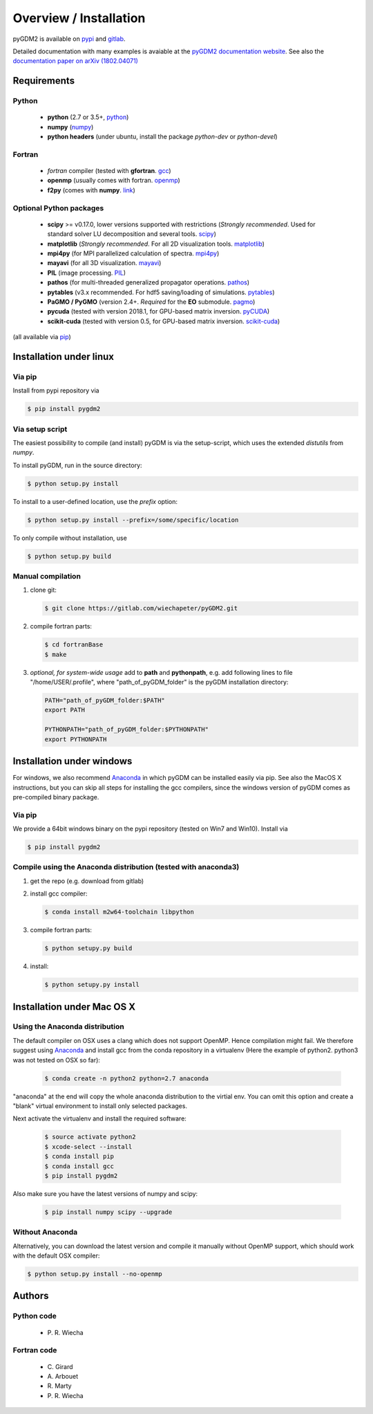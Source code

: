 ***********************************
Overview / Installation
***********************************

pyGDM2 is available on `pypi <https://pypi.python.org/pypi/pygdm2/>`_ and `gitlab <https://gitlab.com/wiechapeter/pyGDM2>`_. 

Detailed documentation with many examples is avaiable at the `pyGDM2 documentation website <https://wiechapeter.gitlab.io/pyGDM2-doc/>`_. See also the `documentation paper on arXiv (1802.04071) <https://arxiv.org/abs/1802.04071>`_




Requirements
================================

Python
------------------
    - **python** (2.7 or 3.5+, `python <https://www.python.org/>`_)
    - **numpy** (`numpy <http://www.numpy.org/>`_)
    - **python headers** (under ubuntu, install the package *python-dev* or *python-devel*)


Fortran
------------------
    - *fortran* compiler (tested with **gfortran**. `gcc <https://gcc.gnu.org/fortran/>`_)
    - **openmp** (usually comes with fortran. `openmp <http://www.openmp.org/>`_)
    - **f2py** (comes with **numpy**. `link <http://www.numpy.org/>`_)


Optional Python packages
-------------------------------------
    - **scipy** >= v0.17.0, lower versions supported with restrictions (*Strongly recommended*. Used for standard solver LU decomposition and several tools. `scipy <https://www.scipy.org/>`_)
    - **matplotlib** (*Strongly recommended*. For all 2D visualization tools. `matplotlib <https://matplotlib.org/>`_)
    - **mpi4py** (for MPI parallelized calculation of spectra. `mpi4py <http://mpi4py.readthedocs.io/en/stable/>`_)
    - **mayavi** (for all 3D visualization. `mayavi <http://docs.enthought.com/mayavi/mayavi/mlab.html>`_)
    - **PIL** (image processing. `PIL <https://pypi.python.org/pypi/PIL>`_)
    - **pathos** (for multi-threaded generalized propagator operations. `pathos <https://pypi.org/project/pathos/>`_)
    - **pytables** (v3.x recommended. For hdf5 saving/loading of simulations. `pytables <https://www.pytables.org/>`_)
    - **PaGMO / PyGMO** (version 2.4+. *Required* for the **EO** submodule. `pagmo <https://esa.github.io/pagmo2/>`_)
    - **pycuda** (tested with version 2018.1, for GPU-based matrix inversion. `pyCUDA <https://documen.tician.de/pycuda/>`_)
    - **scikit-cuda** (tested with version 0.5, for GPU-based matrix inversion. `scikit-cuda <https://scikit-cuda.readthedocs.io/en/latest/>`_)

(all available via `pip <https://pypi.python.org/pypi/pip>`_)



Installation under linux
=============================================

Via pip
-------------------------------

Install from pypi repository via

.. code-block:: bash

    $ pip install pygdm2



Via setup script
-------------------------------

The easiest possibility to compile (and install) pyGDM is via the 
setup-script, which uses the extended *distutils* from *numpy*. 

To install pyGDM, run in the source directory:

.. code-block:: bash

    $ python setup.py install

To install to a user-defined location, use the *prefix* option:

.. code-block:: bash

    $ python setup.py install --prefix=/some/specific/location


To only compile without installation, use

.. code-block:: bash

    $ python setup.py build




Manual compilation
-------------------------------------------------------------

1. clone git:

   .. code-block:: bash

        $ git clone https://gitlab.com/wiechapeter/pyGDM2.git

2. compile fortran parts:

   .. code-block:: bash

        $ cd fortranBase
        $ make

3. *optional, for system-wide usage* add to **path** and **pythonpath**, 
   e.g. add following lines to file "/home/USER/.profile", where 
   "path_of_pyGDM_folder" is the pyGDM installation directory:

   .. code-block:: bash

        PATH="path_of_pyGDM_folder:$PATH"
        export PATH

        PYTHONPATH="path_of_pyGDM_folder:$PYTHONPATH"
        export PYTHONPATH




Installation under windows
=============================================

For windows, we also recommend `Anaconda <https://www.anaconda.com/download/#windows>`_ in which pyGDM can be installed easily via pip. See also the MacOS X instructions, but you can skip all steps for installing the gcc compilers, since the windows version of pyGDM comes as pre-compiled binary package.

Via pip
-------------------------------

We provide a 64bit windows binary on the pypi repository (tested on Win7 and Win10). Install via

.. code-block:: bash

    $ pip install pygdm2


Compile using the Anaconda distribution (tested with anaconda3)
------------------------------------------------------------------------------------------

1. get the repo (e.g. download from gitlab)

2. install gcc compiler:

   .. code-block:: bash

        $ conda install m2w64-toolchain libpython

3. compile fortran parts:

   .. code-block:: bash

        $ python setupy.py build

4. install:

   .. code-block:: bash

        $ python setupy.py install





Installation under Mac OS X
=============================================

Using the Anaconda distribution
-------------------------------------------------------------

The default compiler on OSX uses a clang which does not support OpenMP. Hence compilation might fail. We therefore suggest using `Anaconda <https://www.anaconda.com/download/#macos>`_ and install gcc from the conda repository in a virtualenv (Here the example of python2. python3 was not tested on OSX so far):

   .. code-block:: bash

        $ conda create -n python2 python=2.7 anaconda

"anaconda" at the end will copy the whole anaconda distribution to the virtial env. You can omit this option and create a "blank" virtual environment to install only selected packages. 

Next activate the virtualenv and install the required software:

   .. code-block:: bash

        $ source activate python2
        $ xcode-select --install
        $ conda install pip
        $ conda install gcc
        $ pip install pygdm2

Also make sure you have the latest versions of numpy and scipy:

   .. code-block:: bash

        $ pip install numpy scipy --upgrade





Without Anaconda
-------------------------------------------------------------

Alternatively, you can download the latest version and compile it manually without OpenMP support, which should work with the default OSX compiler:

.. code-block:: bash

    $ python setup.py install --no-openmp






Authors
=========================

Python code
------------------------
   - P\. R. Wiecha


Fortran code
-------------------------
   - C\. Girard
   - A\. Arbouet
   - R\. Marty
   - P\. R. Wiecha








